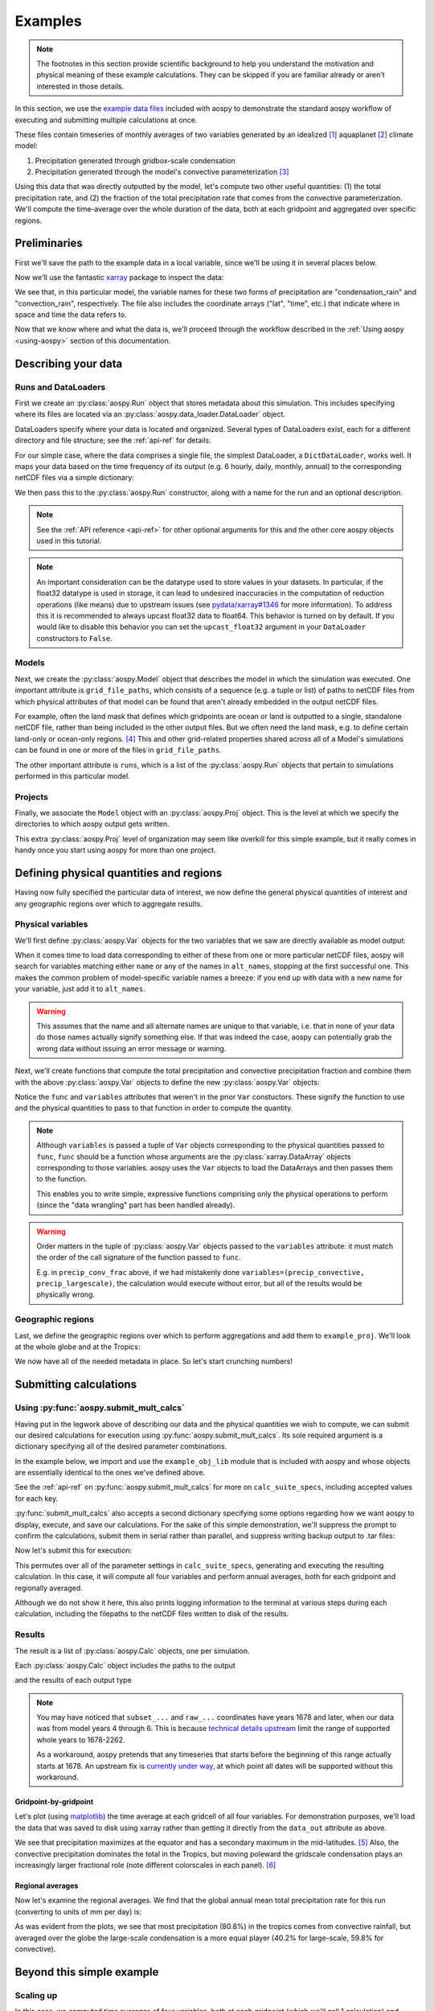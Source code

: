 .. _examples:

########
Examples
########

.. note::

   The footnotes in this section provide scientific background to help
   you understand the motivation and physical meaning of these example
   calculations.  They can be skipped if you are familiar already or
   aren't interested in those details.

In this section, we use the `example data files
<https://github.com/spencerahill/aospy/tree/develop/aospy/test/data/netcdf>`_
included with aospy to demonstrate the standard aospy workflow of
executing and submitting multiple calculations at once.

These files contain timeseries of monthly averages of two variables
generated by an idealized [#idealized]_ aquaplanet [#aquaplanet]_
climate model:

1. Precipitation generated through gridbox-scale condensation
2. Precipitation generated through the model's convective
   parameterization [#var-defs]_

Using this data that was directly outputted by the model, let's
compute two other useful quantities: (1) the total precipitation rate,
and (2) the fraction of the total precipitation rate that comes from
the convective parameterization.  We'll compute the time-average over
the whole duration of the data, both at each gridpoint and aggregated
over specific regions.

Preliminaries
-------------

First we'll save the path to the example data in a local variable,
since we'll be using it in several places below.

.. ipython:: python

   import os  # Python built-in package for working with the operating system
   import aospy
   rootdir = os.path.join(aospy.__path__[0], 'test', 'data', 'netcdf')

Now we'll use the fantastic `xarray
<http://xarray.pydata.org/en/stable/>`_ package to inspect the data:

.. ipython:: python

   import xarray as xr
   xr.open_mfdataset(os.path.join(rootdir, '000[4-6]0101.precip_monthly.nc'),
                     decode_times=False)

We see that, in this particular model, the variable names for these
two forms of precipitation are "condensation_rain" and
"convection_rain", respectively.  The file also includes the
coordinate arrays ("lat", "time", etc.) that indicate where in space
and time the data refers to.

Now that we know where and what the data is, we'll proceed through the
workflow described in the :ref:`Using aospy <using-aospy>` section of
this documentation.

Describing your data
--------------------

Runs and DataLoaders
====================

First we create an :py:class:`aospy.Run` object that stores metadata
about this simulation.  This includes specifying where its files are
located via an :py:class:`aospy.data_loader.DataLoader` object.

DataLoaders specify where your data is located and organized.  Several
types of DataLoaders exist, each for a different directory and file
structure; see the :ref:`api-ref` for details.

For our simple case, where the data comprises a single file, the
simplest DataLoader, a ``DictDataLoader``, works well.  It maps your
data based on the time frequency of its output (e.g. 6 hourly, daily,
monthly, annual) to the corresponding netCDF files via a simple
dictionary:

.. ipython:: python

    from aospy.data_loader import DictDataLoader
    file_map = {'monthly': os.path.join(rootdir, '000[4-6]0101.precip_monthly.nc')}
    data_loader = DictDataLoader(file_map)

We then pass this to the :py:class:`aospy.Run` constructor, along with
a name for the run and an optional description.

.. ipython:: python

    from aospy import Run
    example_run = Run(
        name='example_run',
        description='Control simulation of the idealized moist model',
        data_loader=data_loader
    )

.. note::

   See the :ref:`API reference <api-ref>` for other optional arguments
   for this and the other core aospy objects used in this tutorial.

.. note::

   An important consideration can be the datatype used to store values in
   your datasets.  In particular, if the float32 datatype is used in
   storage, it can lead to undesired inaccuracies in the computation of
   reduction operations (like means) due to upstream issues (see
   `pydata/xarray#1346 <https://github.com/pydata/xarray/issues/1346>`_ for
   more information).  To address this it is recommended to always upcast
   float32 data to float64.  This behavior is turned on by default.  If you
   would like to disable this behavior you can set the ``upcast_float32``
   argument in your ``DataLoader`` constructors to ``False``.
   
Models
======

Next, we create the :py:class:`aospy.Model` object that describes the
model in which the simulation was executed.  One important attribute
is ``grid_file_paths``, which consists of a sequence (e.g. a tuple or
list) of paths to netCDF files from which physical attributes of that
model can be found that aren't already embedded in the output netCDF
files.

For example, often the land mask that defines which gridpoints are
ocean or land is outputted to a single, standalone netCDF file, rather
than being included in the other output files.  But we often need the
land mask, e.g. to define certain land-only or ocean-only
regions. [#land-mask]_ This and other grid-related properties shared
across all of a Model's simulations can be found in one or more of the
files in ``grid_file_paths``.

The other important attribute is ``runs``, which is a list of the
:py:class:`aospy.Run` objects that pertain to simulations performed in
this particular model.

.. ipython:: python

    from aospy import Model
    example_model = Model(
        name='example_model',
        grid_file_paths=(
            os.path.join(rootdir, '00040101.precip_monthly.nc'),
            os.path.join(rootdir, 'im.landmask.nc')
        ),
        runs=[example_run]  # only one Run in our case, but could be more
    )

Projects
========

Finally, we associate the ``Model`` object with an
:py:class:`aospy.Proj` object.  This is the level at which we specify
the directories to which aospy output gets written.

.. ipython:: python

    from aospy import Proj
    example_proj = Proj(
        'example_proj',
        direc_out='example-output',  # default, netCDF output (always on)
        tar_direc_out='example-tar-output', # output to .tar files (optional)
        models=[example_model]  # only one Model in our case, but could be more
    )

This extra :py:class:`aospy.Proj` level of organization may seem like
overkill for this simple example, but it really comes in handy once
you start using aospy for more than one project.

Defining physical quantities and regions
----------------------------------------

Having now fully specified the particular data of interest, we now
define the general physical quantities of interest and any geographic
regions over which to aggregate results.

Physical variables
==================

We'll first define :py:class:`aospy.Var` objects for the two variables
that we saw are directly available as model output:

.. ipython:: python

   from aospy import Var

    precip_largescale = Var(
	name='precip_largescale',  # name used by aospy
	alt_names=('condensation_rain',),  # its possible name(s) in your data
	def_time=True,  # whether or not it is defined in time
	description='Precipitation generated via grid-scale condensation',
    )
    precip_convective = Var(
	name='precip_convective',
	alt_names=('convection_rain', 'prec_conv'),
	def_time=True,
	description='Precipitation generated by convective parameterization',
    )

When it comes time to load data corresponding to either of these from
one or more particular netCDF files, aospy will search for variables
matching either ``name`` or any of the names in ``alt_names``,
stopping at the first successful one.  This makes the common problem
of model-specific variable names a breeze: if you end up with data
with a new name for your variable, just add it to ``alt_names``.

.. warning::

   This assumes that the name and all alternate names are unique to
   that variable, i.e. that in none of your data do those names
   actually signify something else.  If that was indeed the case,
   aospy can potentially grab the wrong data without issuing an error
   message or warning.

Next, we'll create functions that compute the total precipitation and
convective precipitation fraction and combine them with the above
:py:class:`aospy.Var` objects to define the new :py:class:`aospy.Var`
objects:

.. ipython:: python

    def total_precip(condensation_rain, convection_rain):
	"""Sum of large-scale and convective precipitation."""
        return condensation_rain + convection_rain

    def conv_precip_frac(precip_largescale, precip_convective):
	"""Fraction of total precip that is from convection parameterization."""
	total = total_precip(precip_largescale, precip_convective)
	return precip_convective / total.where(total)


    precip_total = Var(
	name='precip_total',
	def_time=True,
	func=total_precip,
	variables=(precip_largescale, precip_convective),
    )

    precip_conv_frac = Var(
       name='precip_conv_frac',
       def_time=True,
       func=conv_precip_frac,
       variables=(precip_largescale, precip_convective),
    )

Notice the ``func`` and ``variables`` attributes that weren't in the
prior ``Var`` constuctors.  These signify the function to use and the
physical quantities to pass to that function in order to compute the
quantity.

.. note::

   Although ``variables`` is passed a tuple of ``Var`` objects
   corresponding to the physical quantities passed to ``func``,
   ``func`` should be a function whose arguments are the
   :py:class:`xarray.DataArray` objects corresponding to those
   variables.  aospy uses the ``Var`` objects to load the DataArrays
   and then passes them to the function.

   This enables you to write simple, expressive functions comprising
   only the physical operations to perform (since the "data wrangling"
   part has been handled already).

.. warning::

   Order matters in the tuple of :py:class:`aospy.Var` objects passed
   to the ``variables`` attribute: it must match the order of the call
   signature of the function passed to ``func``.

   E.g. in ``precip_conv_frac`` above, if we had mistakenly done
   ``variables=(precip_convective, precip_largescale)``, the
   calculation would execute without error, but all of the results
   would be physically wrong.

Geographic regions
==================

Last, we define the geographic regions over which to perform
aggregations and add them to ``example_proj``.  We'll look at the
whole globe and at the Tropics:

.. ipython:: python

    from aospy import Region
    globe = Region(
        name='globe',
        description='Entire globe',
        lat_bounds=(-90, 90),
        lon_bounds=(0, 360),
        do_land_mask=False
    )

    tropics = Region(
	name='tropics',
	description='Global tropics, defined as 30S-30N',
	lat_bounds=(-30, 30),
	lon_bounds=(0, 360),
	do_land_mask=False
    )
    example_proj.regions = [globe, tropics]

We now have all of the needed metadata in place.  So let's start
crunching numbers!

Submitting calculations
-----------------------

Using :py:func:`aospy.submit_mult_calcs`
========================================

Having put in the legwork above of describing our data and the
physical quantities we wish to compute, we can submit our desired
calculations for execution using :py:func:`aospy.submit_mult_calcs`.
Its sole required argument is a dictionary specifying all of the
desired parameter combinations.

In the example below, we import and use the ``example_obj_lib`` module
that is included with aospy and whose objects are essentially
identical to the ones we've defined above.

.. ipython:: python

    from aospy.examples import example_obj_lib as lib

    calc_suite_specs = dict(
	library=lib,
	projects=[lib.example_proj],
	models=[lib.example_model],
	runs=[lib.example_run],
	variables=[lib.precip_largescale, lib.precip_convective,
                   lib.precip_total, lib.precip_conv_frac],
	regions='all',
	date_ranges='default',
	output_time_intervals=['ann'],
	output_time_regional_reductions=['av', 'reg.av'],
	output_vertical_reductions=[None],
	input_time_intervals=['monthly'],
	input_time_datatypes=['ts'],
	input_time_offsets=[None],
	input_vertical_datatypes=[False],
    )

See the :ref:`api-ref` on :py:func:`aospy.submit_mult_calcs` for more
on ``calc_suite_specs``, including accepted values for each key.

:py:func:`submit_mult_calcs` also accepts a second dictionary
specifying some options regarding how we want aospy to display,
execute, and save our calculations.  For the sake of this simple
demonstration, we'll suppress the prompt to confirm the calculations,
submit them in serial rather than parallel, and suppress writing
backup output to .tar files:

.. ipython:: python

    calc_exec_options = dict(prompt_verify=False, parallelize=False,
                             write_to_tar=False)

Now let's submit this for execution:

.. ipython:: python

    from aospy import submit_mult_calcs
    calcs = submit_mult_calcs(calc_suite_specs, calc_exec_options)

This permutes over all of the parameter settings in
``calc_suite_specs``, generating and executing the resulting
calculation.  In this case, it will compute all four variables and
perform annual averages, both for each gridpoint and regionally
averaged.

Although we do not show it here, this also prints logging information
to the terminal at various steps during each calculation, including
the filepaths to the netCDF files written to disk of the results.

Results
=======

The result is a list of :py:class:`aospy.Calc` objects, one per
simulation.

.. ipython:: python

    calcs

Each :py:class:`aospy.Calc` object includes the paths to the output

.. ipython:: python

    calcs[0].path_out

and the results of each output type

.. ipython:: pythoon

    calcs[0].data_out

.. note::

   You may have noticed that ``subset_...`` and ``raw_...``
   coordinates have years 1678 and later, when our data was from model
   years 4 through 6.  This is because `technical details upstream
   <http://pandas.pydata.org/pandas-docs/stable/timeseries.html#timestamp-limitations>`_ limit the range of supported whole years to 1678-2262.

   As a workaround, aospy pretends that any timeseries that starts
   before the beginning of this range actually starts at 1678.  An
   upstream fix is `currently under way
   <https://github.com/pydata/xarray/issues/1084>`_, at which point
   all dates will be supported without this workaround.

Gridpoint-by-gridpoint
~~~~~~~~~~~~~~~~~~~~~~

Let's plot (using `matplotlib <http://matplotlib.org/>`_) the time
average at each gridcell of all four variables.  For demonstration
purposes, we'll load the data that was saved to disk using xarray
rather than getting it directly from the ``data_out`` attribute as
above.

.. ipython:: python

    from matplotlib import pyplot as plt

    fig = plt.figure()

    for i, calc in enumerate(calcs):
        ax = fig.add_subplot(2, 2, i+1)
	arr = xr.open_dataset(calc.path_out['av']).to_array()
	if calc.name != precip_conv_frac.name:
	    arr *= 86400  # convert to units mm per day
	arr.plot(ax=ax)
	ax.set_title(calc.name)
	ax.set_xticks(range(0, 361, 60))
	ax.set_yticks(range(-90, 91, 30))

    plt.tight_layout()

    @savefig plot_av.png width=100%
    plt.show()

We see that precipitation maximizes at the equator and has a secondary
maximum in the mid-latitudes. [#itcz]_ Also, the convective
precipitation dominates the total in the Tropics, but moving poleward
the gridscale condensation plays an increasingly larger fractional
role (note different colorscales in each panel). [#ls-conv]_

Regional averages
~~~~~~~~~~~~~~~~~

Now let's examine the regional averages.  We find that the global
annual mean total precipitation rate for this run (converting to units
of mm per day) is:

.. ipython:: python

    for calc in calcs:
        ds = xr.open_dataset(calc.path_out['reg.av'])
	if calc.name != precip_conv_frac.name:
	    ds *= 86400  # convert to units mm/day
	print(calc.name, ds, '\n')

As was evident from the plots, we see that most precipitation (80.8%)
in the tropics comes from convective rainfall, but averaged over the
globe the large-scale condensation is a more equal player (40.2% for
large-scale, 59.8% for convective).

Beyond this simple example
--------------------------

Scaling up
==========

In this case, we computed time averages of four variables, both at
each gridpoint (which we'll call 1 calculation) and averaged over two
regions, yielding (4 variables)*(1 gridcell operation + (2 regions)*(1
regional operation)) = 12 total calculations executed.  Not bad, but
12 calculations is few enough that we probably could have handled them
without aospy.

The power of aospy is that, with the infrastructure we've put in
place, we can now fire off additional calculations at any time.  Some
examples:

- Set ``output_time_regional_reductions=['ts', 'std', 'reg.ts',
  'reg.std']`` : calculate the timeseries ('ts') and standard
  deviation ('std') of annual mean values at each gridpoint and for
  the regional averages.
- Set ``output_time_intervals=range(1, 13)`` : average across years
  for each January (1), each February (2), etc. through December
  (12). [#seasonal]_

With these settings, the number of calculations is now (4
variables)*(2 gridcell operations + (2 regions)*(2 regional
operations))*(12 temporal averages) = 288 calculations submitted with
a single command.

Modifying your object library
=============================

We can also add new objects to our object library at any time.  For
example, suppose we performed a new simulation in which we modified
the formulation of the convective parameterization.  All we would have
to do is create a corresponding :py:class:`aospy.Run` object, and then
we can execute calculations for that simulation.  And likewise for
models, projects, variables, and regions.

As a real-world example, two of aospy's developers use aospy for in
their own scientific research, with multiple projects each comprising
multiple models, simulations, etc.  They routinely fire off thousands
of calculations at once.  And thanks to the highly organized and
metadata-rich directory structure and filenames of the aospy output
netCDF files, all of the resulting data is easy to find and use.

Example "main" script
=====================

Finally, aospy comes included with a "main" script for submitting
calculations that is pre-populated with the objects from the example
object library.  It also comes with in-line instructions on how to use
it, whether you want to keep playing with the example library or
modify it to use on your own object library.

It is located in "examples" directory of your aospy installation.
Find it via typing ``python -c "import os, aospy;
print(os.path.join(aospy.__path__[0], 'examples', 'aospy_main.py'))"``
from your terminal.

.. ipython:: python
    :suppress:

    from shutil import rmtree
    rmtree('example-output')
    rmtree('example-tar-output')

.. rubric:: Footnotes

.. [#idealized]

   An "idealized climate model" is a model that, for the sake of
   computational efficiency and conceptual simplicity, omits and/or
   simplifies various processes relative to how they are computed in
   full, production-class models.  The particular model used here is
   described in `Frierson et al 2006
   <https://doi.org/10.1175/JAS3753.1>`_.

.. [#aquaplanet]

   An "aquaplanet" is simply a climate model in which the the surface
   is entirely ocean, i.e. there is no land.  Interactions between
   atmospheric and land processes are complicated, and so an
   aquaplanet avoids those complications while still generating a
   climate (when zonally averaged, i.e. averaged around each latitude
   circle) that roughly resembles that of the real Earth's.

.. [#var-defs]

   Most climate models generate precipitation through two separate
   pathways: (1) direct saturation of a whole gridbox, which results
   in condensation and precipitation, and (2) a "convective
   parameterization."  The latter simulates the precipitation that,
   due to subgrid-scale variability, can be expected to occur at some
   fraction of the area within a gridcell, even though the cell as a
   whole isn't saturated.  The total precipitation is simply the sum
   of these "large-scale" and "convective" components.

.. [#land-mask]

   In this case, the model being used is an aquaplanet, so the mask
   will be simply all ocean.  But this is not generally the case --
   comprehensive climate and weather models include Earth's full
   continental geometry and land topography (at least as well as can
   be resolved at their particular horizontal grid resolution).

.. [#itcz]

   This equatorial rainband is called the Intertropical Convergence
   Zone, or ITCZ.  In this simulation, the imposed solar radiation is
   fixed at Earth's annual mean value, which is symmetric about the
   equator.  The ITCZ typically follows the solar radiation maximum,
   hence its position in this case directly on the equator.

.. [#ls-conv]

   This is a very common result.  The gridcells of many climate models
   are several hundred kilometers by several hundred kilometers in
   area.  In Earth's Tropics, most rainfall is generated by cumulus
   towers that are much smaller than this.  But in the mid-latitudes,
   a phenomenon known as baroclinic instability generates much larger
   eddies that can span several hundred kilometers.

.. [#seasonal]

   In this particular simulation, the boundary conditions are constant
   in time, so there is no seasonal cycle.  But we could use these
   monthly averages to confirm that's actually the case, i.e. that we
   didn't accidentally use time-varying solar radiation when we ran
   the model.
